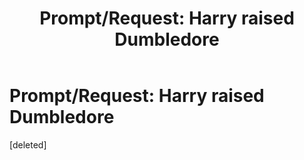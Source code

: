#+TITLE: Prompt/Request: Harry raised Dumbledore

* Prompt/Request: Harry raised Dumbledore
:PROPERTIES:
:Score: 2
:DateUnix: 1613880020.0
:DateShort: 2021-Feb-21
:FlairText: Prompt/Request
:END:
[deleted]

